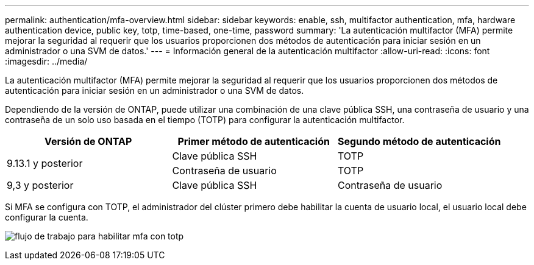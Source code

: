 ---
permalink: authentication/mfa-overview.html 
sidebar: sidebar 
keywords: enable, ssh, multifactor authentication, mfa, hardware authentication device, public key, totp, time-based, one-time, password 
summary: 'La autenticación multifactor (MFA) permite mejorar la seguridad al requerir que los usuarios proporcionen dos métodos de autenticación para iniciar sesión en un administrador o una SVM de datos.' 
---
= Información general de la autenticación multifactor
:allow-uri-read: 
:icons: font
:imagesdir: ../media/


[role="lead"]
La autenticación multifactor (MFA) permite mejorar la seguridad al requerir que los usuarios proporcionen dos métodos de autenticación para iniciar sesión en un administrador o una SVM de datos.

Dependiendo de la versión de ONTAP, puede utilizar una combinación de una clave pública SSH, una contraseña de usuario y una contraseña de un solo uso basada en el tiempo (TOTP) para configurar la autenticación multifactor.

[cols="3"]
|===
| Versión de ONTAP | Primer método de autenticación | Segundo método de autenticación 


.2+| 9.13.1 y posterior | Clave pública SSH | TOTP 


| Contraseña de usuario | TOTP 


| 9,3 y posterior | Clave pública SSH | Contraseña de usuario 
|===
Si MFA se configura con TOTP, el administrador del clúster primero debe habilitar la cuenta de usuario local, el usuario local debe configurar la cuenta.

image:workflow-mfa-totp-ssh.png["flujo de trabajo para habilitar mfa con totp"]
